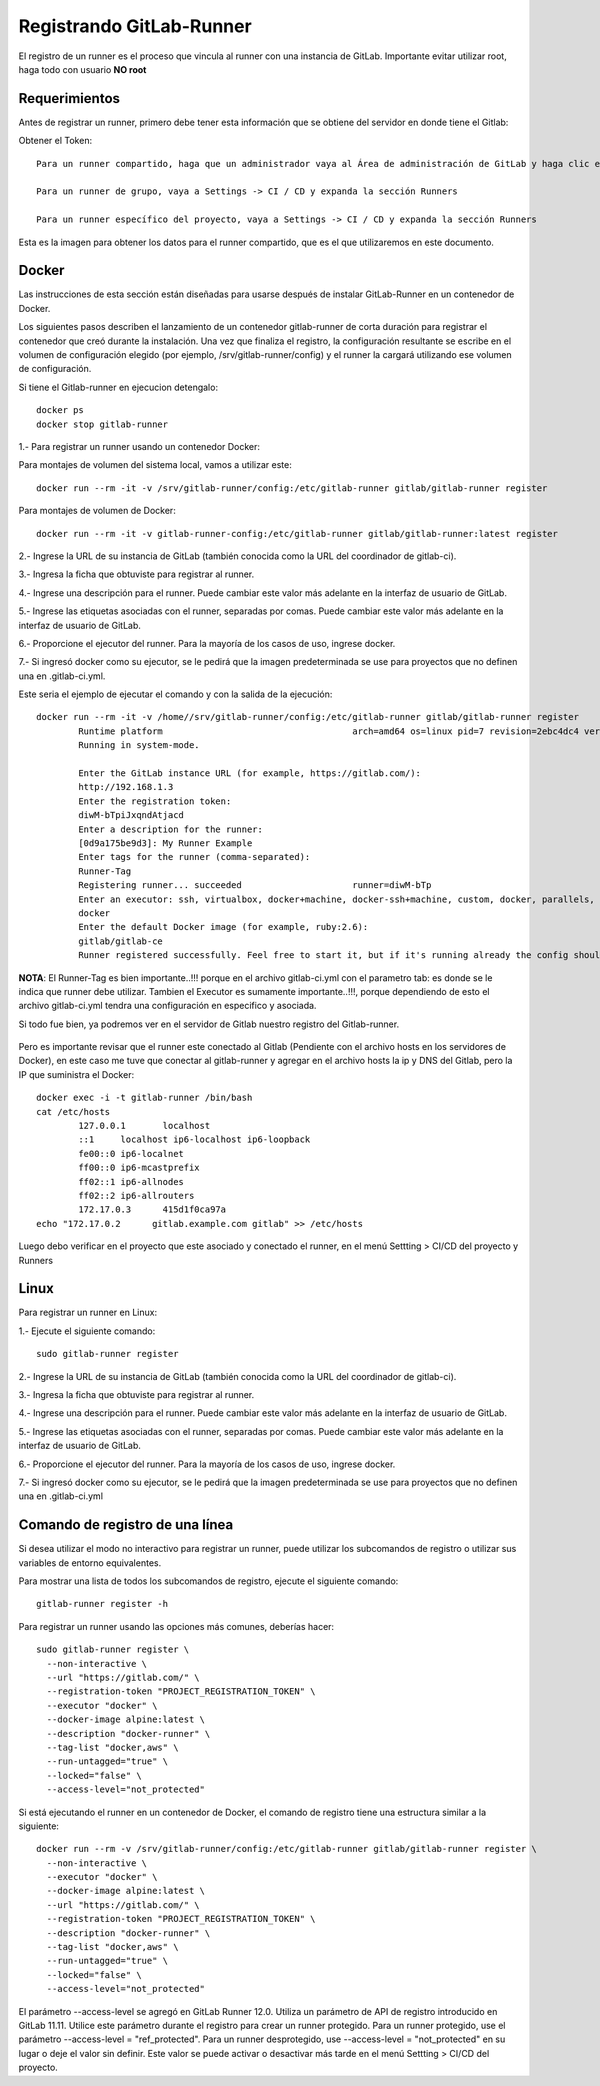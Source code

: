 Registrando GitLab-Runner
============

El registro de un runner es el proceso que vincula al runner con una instancia de GitLab. Importante evitar utilizar root, haga todo con usuario **NO root**

Requerimientos
+++++++++++

Antes de registrar un runner, primero debe tener esta información que se obtiene del servidor en donde tiene el Gitlab:

Obtener el Token::

	Para un runner compartido, haga que un administrador vaya al Área de administración de GitLab y haga clic en Overview -> Runners

	Para un runner de grupo, vaya a Settings -> CI / CD y expanda la sección Runners

	Para un runner específico del proyecto, vaya a Settings -> CI / CD y expanda la sección Runners

Esta es la imagen para obtener los datos para el runner compartido, que es el que utilizaremos en este documento.


.. figure:: ../images/Docker/02.png

Docker
+++++++++++

Las instrucciones de esta sección están diseñadas para usarse después de instalar GitLab-Runner en un contenedor de Docker.

Los siguientes pasos describen el lanzamiento de un contenedor gitlab-runner de corta duración para registrar el contenedor que creó durante la instalación. Una vez que finaliza el registro, la configuración resultante se escribe en el volumen de configuración elegido (por ejemplo, /srv/gitlab-runner/config) y el runner la cargará utilizando ese volumen de configuración.

Si tiene el Gitlab-runner en ejecucion detengalo::

	docker ps
	docker stop gitlab-runner

1.- Para registrar un runner usando un contenedor Docker:

Para montajes de volumen del sistema local, vamos a utilizar este::

	docker run --rm -it -v /srv/gitlab-runner/config:/etc/gitlab-runner gitlab/gitlab-runner register

Para montajes de volumen de Docker::

	docker run --rm -it -v gitlab-runner-config:/etc/gitlab-runner gitlab/gitlab-runner:latest register

2.- Ingrese la URL de su instancia de GitLab (también conocida como la URL del coordinador de gitlab-ci).

3.- Ingresa la ficha que obtuviste para registrar al runner.

4.- Ingrese una descripción para el runner. Puede cambiar este valor más adelante en la interfaz de usuario de GitLab.

5.- Ingrese las etiquetas asociadas con el runner, separadas por comas. Puede cambiar este valor más adelante en la interfaz de usuario de GitLab.

6.- Proporcione el ejecutor del runner. Para la mayoría de los casos de uso, ingrese docker.

7.- Si ingresó docker como su ejecutor, se le pedirá que la imagen predeterminada se use para proyectos que no definen una en .gitlab-ci.yml.

Este seria el ejemplo de ejecutar el comando y con la salida de la ejecución::

	docker run --rm -it -v /home//srv/gitlab-runner/config:/etc/gitlab-runner gitlab/gitlab-runner register
		Runtime platform                                    arch=amd64 os=linux pid=7 revision=2ebc4dc4 version=13.9.0
		Running in system-mode.                            
				                                   
		Enter the GitLab instance URL (for example, https://gitlab.com/):
		http://192.168.1.3
		Enter the registration token:
		diwM-bTpiJxqndAtjacd
		Enter a description for the runner:
		[0d9a175be9d3]: My Runner Example
		Enter tags for the runner (comma-separated):
		Runner-Tag
		Registering runner... succeeded                     runner=diwM-bTp             
		Enter an executor: ssh, virtualbox, docker+machine, docker-ssh+machine, custom, docker, parallels, shell, kubernetes, docker-ssh:
		docker
		Enter the default Docker image (for example, ruby:2.6):
		gitlab/gitlab-ce
		Runner registered successfully. Feel free to start it, but if it's running already the config should be automatically reloaded! 


**NOTA**: El Runner-Tag es bien importante..!!! porque en el archivo gitlab-ci.yml con el parametro tab: es donde se le indica que runner debe utilizar. Tambien el Executor es sumamente importante..!!!, porque dependiendo de esto el archivo gitlab-ci.yml tendra una configuración en especifico y asociada.


Si todo fue bien, ya podremos ver en el servidor de Gitlab nuestro registro del Gitlab-runner.

.. figure:: ../images/Docker/03.png

Pero es importante revisar que el runner este conectado al Gitlab (Pendiente con el archivo hosts en los servidores de Docker), en este caso me tuve que conectar al gitlab-runner y agregar en el archivo  hosts la ip y DNS del Gitlab, pero la IP que suministra el Docker::

	docker exec -i -t gitlab-runner /bin/bash
	cat /etc/hosts
		127.0.0.1	localhost
		::1	localhost ip6-localhost ip6-loopback
		fe00::0	ip6-localnet
		ff00::0	ip6-mcastprefix
		ff02::1	ip6-allnodes
		ff02::2	ip6-allrouters
		172.17.0.3	415d1f0ca97a
	echo "172.17.0.2      gitlab.example.com gitlab" >> /etc/hosts

Luego debo verificar en el proyecto que este asociado y conectado el runner, en el menú Settting > CI/CD del proyecto y Runners

.. figure:: ../images/Docker/04.png



Linux
+++++

Para registrar un runner en Linux:

1.- Ejecute el siguiente comando::

	sudo gitlab-runner register

2.- Ingrese la URL de su instancia de GitLab (también conocida como la URL del coordinador de gitlab-ci).

3.- Ingresa la ficha que obtuviste para registrar al runner.

4.- Ingrese una descripción para el runner. Puede cambiar este valor más adelante en la interfaz de usuario de GitLab.

5.- Ingrese las etiquetas asociadas con el runner, separadas por comas. Puede cambiar este valor más adelante en la interfaz de usuario de GitLab.

6.- Proporcione el ejecutor del runner. Para la mayoría de los casos de uso, ingrese docker.

7.- Si ingresó docker como su ejecutor, se le pedirá que la imagen predeterminada se use para proyectos que no definen una en .gitlab-ci.yml


Comando de registro de una línea
+++++++++++++++++

Si desea utilizar el modo no interactivo para registrar un runner, puede utilizar los subcomandos de registro o utilizar sus variables de entorno equivalentes.

Para mostrar una lista de todos los subcomandos de registro, ejecute el siguiente comando::

	gitlab-runner register -h

Para registrar un runner usando las opciones más comunes, deberías hacer::

	sudo gitlab-runner register \
	  --non-interactive \
	  --url "https://gitlab.com/" \
	  --registration-token "PROJECT_REGISTRATION_TOKEN" \
	  --executor "docker" \
	  --docker-image alpine:latest \
	  --description "docker-runner" \
	  --tag-list "docker,aws" \
	  --run-untagged="true" \
	  --locked="false" \
	  --access-level="not_protected"


Si está ejecutando el runner en un contenedor de Docker, el comando de registro tiene una estructura similar a la siguiente::

	docker run --rm -v /srv/gitlab-runner/config:/etc/gitlab-runner gitlab/gitlab-runner register \
	  --non-interactive \
	  --executor "docker" \
	  --docker-image alpine:latest \
	  --url "https://gitlab.com/" \
	  --registration-token "PROJECT_REGISTRATION_TOKEN" \
	  --description "docker-runner" \
	  --tag-list "docker,aws" \
	  --run-untagged="true" \
	  --locked="false" \
	  --access-level="not_protected"

El parámetro --access-level se agregó en GitLab Runner 12.0. Utiliza un parámetro de API de registro introducido en GitLab 11.11. Utilice este parámetro durante el registro para crear un runner protegido. Para un runner protegido, use el parámetro --access-level = "ref_protected". Para un runner desprotegido, use --access-level = "not_protected" en su lugar o deje el valor sin definir. Este valor se puede activar o desactivar más tarde en el menú Settting > CI/CD del proyecto.
